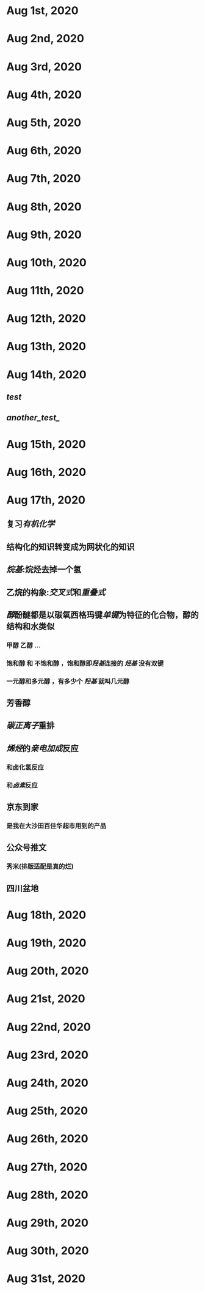 * Aug 1st, 2020
* Aug 2nd, 2020
* Aug 3rd, 2020
* Aug 4th, 2020
* Aug 5th, 2020
* Aug 6th, 2020
* Aug 7th, 2020
* Aug 8th, 2020
* Aug 9th, 2020
* Aug 10th, 2020
* Aug 11th, 2020
* Aug 12th, 2020
* Aug 13th, 2020
* Aug 14th, 2020
** [[test]]
** [[another_test_]]
* Aug 15th, 2020
* Aug 16th, 2020
* Aug 17th, 2020
** 复习[[有机化学]]
** 结构化的知识转变成为网状化的知识
** [[烷基]]:烷烃去掉一个氢
** 乙烷的构象:[[交叉式]]和[[重叠式]]
** [[醇]]酚醚都是以碳氧西格玛键[[单键]]为特征的化合物，醇的结构和水类似
*** 甲醇 乙醇 ...
*** 饱和醇 和 不饱和醇 ，饱和醇即[[羟基]]连接的 [[烃基]] 没有双键
*** 一元醇和多元醇 ，有多少个 [[羟基]] 就叫几元醇
** 芳香醇
** [[碳正离子]]重排
** [[烯烃]]的[[亲电加成]]反应
*** 和卤化氢反应
*** 和[[卤素]]反应
** 京东到家
*** 是我在大沙田百佳华超市用到的产品
** 公众号推文
*** 秀米(排版适配是真的烂)
** 四川盆地
* Aug 18th, 2020
* Aug 19th, 2020
* Aug 20th, 2020
* Aug 21st, 2020
* Aug 22nd, 2020
* Aug 23rd, 2020
* Aug 24th, 2020
* Aug 25th, 2020
* Aug 26th, 2020
* Aug 27th, 2020
* Aug 28th, 2020
* Aug 29th, 2020
* Aug 30th, 2020
* Aug 31st, 2020
